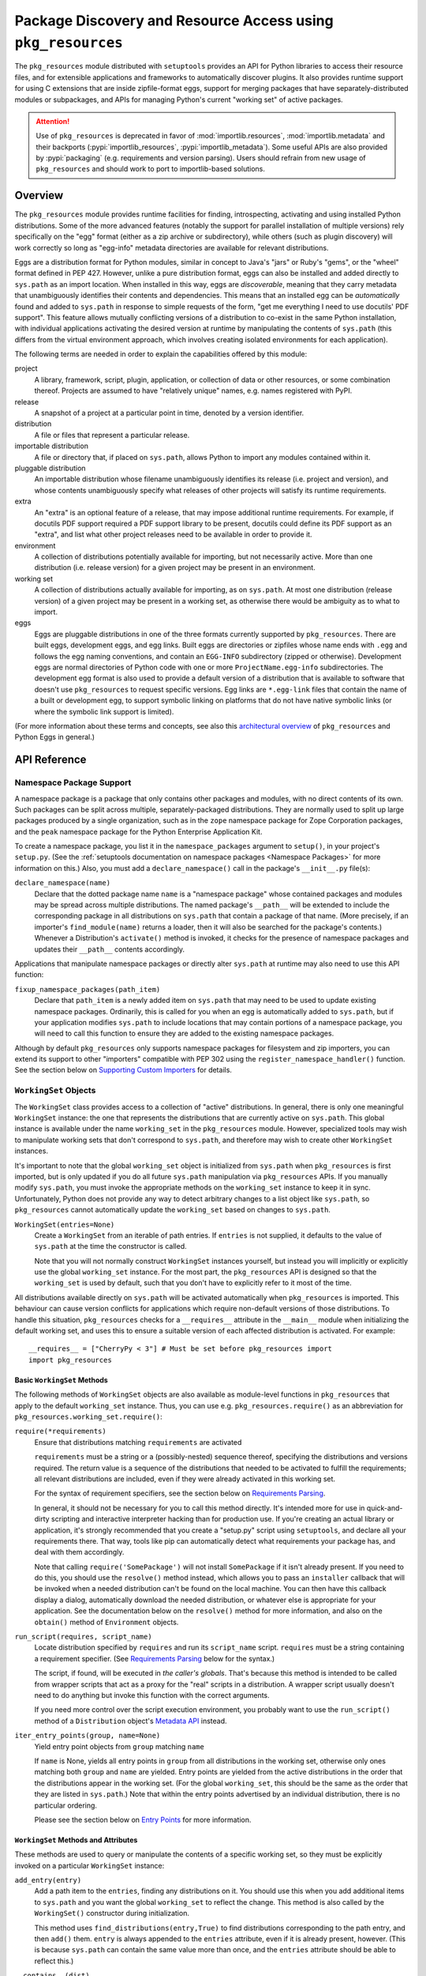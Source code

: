 =============================================================
Package Discovery and Resource Access using ``pkg_resources``
=============================================================

The ``pkg_resources`` module distributed with ``setuptools`` provides an API
for Python libraries to access their resource files, and for extensible
applications and frameworks to automatically discover plugins.  It also
provides runtime support for using C extensions that are inside zipfile-format
eggs, support for merging packages that have separately-distributed modules or
subpackages, and APIs for managing Python's current "working set" of active
packages.

.. attention::
   Use of ``pkg_resources`` is deprecated in favor of
   :mod:`importlib.resources`, :mod:`importlib.metadata`
   and their backports (:pypi:`importlib_resources`, :pypi:`importlib_metadata`).
   Some useful APIs are also provided by :pypi:`packaging` (e.g. requirements
   and version parsing).
   Users should refrain from new usage of ``pkg_resources`` and
   should work to port to importlib-based solutions.


--------
Overview
--------

The ``pkg_resources`` module provides runtime facilities for finding,
introspecting, activating and using installed Python distributions. Some
of the more advanced features (notably the support for parallel installation
of multiple versions) rely specifically on the "egg" format (either as a
zip archive or subdirectory), while others (such as plugin discovery) will
work correctly so long as "egg-info" metadata directories are available for
relevant distributions.

Eggs are a distribution format for Python modules, similar in concept to
Java's "jars" or Ruby's "gems", or the "wheel" format defined in PEP 427.
However, unlike a pure distribution format, eggs can also be installed and
added directly to ``sys.path`` as an import location. When installed in
this way, eggs are *discoverable*, meaning that they carry metadata that
unambiguously identifies their contents and dependencies. This means that
an installed egg can be *automatically* found and added to ``sys.path`` in
response to simple requests of the form, "get me everything I need to use
docutils' PDF support". This feature allows mutually conflicting versions of
a distribution to co-exist in the same Python installation, with individual
applications activating the desired version at runtime by manipulating the
contents of ``sys.path`` (this differs from the virtual environment
approach, which involves creating isolated environments for each
application).

The following terms are needed in order to explain the capabilities offered
by this module:

project
    A library, framework, script, plugin, application, or collection of data
    or other resources, or some combination thereof.  Projects are assumed to
    have "relatively unique" names, e.g. names registered with PyPI.

release
    A snapshot of a project at a particular point in time, denoted by a version
    identifier.

distribution
    A file or files that represent a particular release.

importable distribution
    A file or directory that, if placed on ``sys.path``, allows Python to
    import any modules contained within it.

pluggable distribution
    An importable distribution whose filename unambiguously identifies its
    release (i.e. project and version), and whose contents unambiguously
    specify what releases of other projects will satisfy its runtime
    requirements.

extra
    An "extra" is an optional feature of a release, that may impose additional
    runtime requirements.  For example, if docutils PDF support required a
    PDF support library to be present, docutils could define its PDF support as
    an "extra", and list what other project releases need to be available in
    order to provide it.

environment
    A collection of distributions potentially available for importing, but not
    necessarily active.  More than one distribution (i.e. release version) for
    a given project may be present in an environment.

working set
    A collection of distributions actually available for importing, as on
    ``sys.path``.  At most one distribution (release version) of a given
    project may be present in a working set, as otherwise there would be
    ambiguity as to what to import.

eggs
    Eggs are pluggable distributions in one of the three formats currently
    supported by ``pkg_resources``.  There are built eggs, development eggs,
    and egg links.  Built eggs are directories or zipfiles whose name ends
    with ``.egg`` and follows the egg naming conventions, and contain an
    ``EGG-INFO`` subdirectory (zipped or otherwise).  Development eggs are
    normal directories of Python code with one or more ``ProjectName.egg-info``
    subdirectories. The development egg format is also used to provide a
    default version of a distribution that is available to software that
    doesn't use ``pkg_resources`` to request specific versions. Egg links
    are ``*.egg-link`` files that contain the name of a built or
    development egg, to support symbolic linking on platforms that do not
    have native symbolic links (or where the symbolic link support is
    limited).

(For more information about these terms and concepts, see also this
`architectural overview`_ of ``pkg_resources`` and Python Eggs in general.)

.. _architectural overview: https://mail.python.org/pipermail/distutils-sig/2005-June/004652.html


.. -----------------
.. Developer's Guide
.. -----------------

.. This section isn't written yet.  Currently planned topics include
    Accessing Resources
    Finding and Activating Package Distributions
        get_provider()
        require()
        WorkingSet
        iter_distributions
    Running Scripts
    Configuration
    Namespace Packages
    Extensible Applications and Frameworks
        Locating entry points
        Activation listeners
        Metadata access
        Extended Discovery and Installation
    Supporting Custom PEP 302 Implementations
.. For now, please check out the extensive `API Reference`_ below.


-------------
API Reference
-------------

Namespace Package Support
=========================

A namespace package is a package that only contains other packages and modules,
with no direct contents of its own.  Such packages can be split across
multiple, separately-packaged distributions.  They are normally used to split
up large packages produced by a single organization, such as in the ``zope``
namespace package for Zope Corporation packages, and the ``peak`` namespace
package for the Python Enterprise Application Kit.

To create a namespace package, you list it in the ``namespace_packages``
argument to ``setup()``, in your project's ``setup.py``.  (See the
:ref:`setuptools documentation on namespace packages <Namespace Packages>` for
more information on this.)  Also, you must add a ``declare_namespace()`` call
in the package's ``__init__.py`` file(s):

``declare_namespace(name)``
    Declare that the dotted package name ``name`` is a "namespace package" whose
    contained packages and modules may be spread across multiple distributions.
    The named package's ``__path__`` will be extended to include the
    corresponding package in all distributions on ``sys.path`` that contain a
    package of that name.  (More precisely, if an importer's
    ``find_module(name)`` returns a loader, then it will also be searched for
    the package's contents.)  Whenever a Distribution's ``activate()`` method
    is invoked, it checks for the presence of namespace packages and updates
    their ``__path__`` contents accordingly.

Applications that manipulate namespace packages or directly alter ``sys.path``
at runtime may also need to use this API function:

``fixup_namespace_packages(path_item)``
    Declare that ``path_item`` is a newly added item on ``sys.path`` that may
    need to be used to update existing namespace packages.  Ordinarily, this is
    called for you when an egg is automatically added to ``sys.path``, but if
    your application modifies ``sys.path`` to include locations that may
    contain portions of a namespace package, you will need to call this
    function to ensure they are added to the existing namespace packages.

Although by default ``pkg_resources`` only supports namespace packages for
filesystem and zip importers, you can extend its support to other "importers"
compatible with PEP 302 using the ``register_namespace_handler()`` function.
See the section below on `Supporting Custom Importers`_ for details.


``WorkingSet`` Objects
======================

The ``WorkingSet`` class provides access to a collection of "active"
distributions.  In general, there is only one meaningful ``WorkingSet``
instance: the one that represents the distributions that are currently active
on ``sys.path``.  This global instance is available under the name
``working_set`` in the ``pkg_resources`` module.  However, specialized
tools may wish to manipulate working sets that don't correspond to
``sys.path``, and therefore may wish to create other ``WorkingSet`` instances.

It's important to note that the global ``working_set`` object is initialized
from ``sys.path`` when ``pkg_resources`` is first imported, but is only updated
if you do all future ``sys.path`` manipulation via ``pkg_resources`` APIs.  If
you manually modify ``sys.path``, you must invoke the appropriate methods on
the ``working_set`` instance to keep it in sync.  Unfortunately, Python does
not provide any way to detect arbitrary changes to a list object like
``sys.path``, so ``pkg_resources`` cannot automatically update the
``working_set`` based on changes to ``sys.path``.

``WorkingSet(entries=None)``
    Create a ``WorkingSet`` from an iterable of path entries.  If ``entries``
    is not supplied, it defaults to the value of ``sys.path`` at the time
    the constructor is called.

    Note that you will not normally construct ``WorkingSet`` instances
    yourself, but instead you will implicitly or explicitly use the global
    ``working_set`` instance.  For the most part, the ``pkg_resources`` API
    is designed so that the ``working_set`` is used by default, such that you
    don't have to explicitly refer to it most of the time.

All distributions available directly on ``sys.path`` will be activated
automatically when ``pkg_resources`` is imported. This behaviour can cause
version conflicts for applications which require non-default versions of
those distributions. To handle this situation, ``pkg_resources`` checks for a
``__requires__`` attribute in the ``__main__`` module when initializing the
default working set, and uses this to ensure a suitable version of each
affected distribution is activated. For example::

    __requires__ = ["CherryPy < 3"] # Must be set before pkg_resources import
    import pkg_resources


Basic ``WorkingSet`` Methods
----------------------------

The following methods of ``WorkingSet`` objects are also available as
module-level functions in ``pkg_resources`` that apply to the default
``working_set`` instance.  Thus, you can use e.g. ``pkg_resources.require()``
as an abbreviation for ``pkg_resources.working_set.require()``:


``require(*requirements)``
    Ensure that distributions matching ``requirements`` are activated

    ``requirements`` must be a string or a (possibly-nested) sequence
    thereof, specifying the distributions and versions required.  The
    return value is a sequence of the distributions that needed to be
    activated to fulfill the requirements; all relevant distributions are
    included, even if they were already activated in this working set.

    For the syntax of requirement specifiers, see the section below on
    `Requirements Parsing`_.

    In general, it should not be necessary for you to call this method
    directly.  It's intended more for use in quick-and-dirty scripting and
    interactive interpreter hacking than for production use. If you're creating
    an actual library or application, it's strongly recommended that you create
    a "setup.py" script using ``setuptools``, and declare all your requirements
    there.  That way, tools like pip can automatically detect what requirements
    your package has, and deal with them accordingly.

    Note that calling ``require('SomePackage')`` will not install
    ``SomePackage`` if it isn't already present.  If you need to do this, you
    should use the ``resolve()`` method instead, which allows you to pass an
    ``installer`` callback that will be invoked when a needed distribution
    can't be found on the local machine.  You can then have this callback
    display a dialog, automatically download the needed distribution, or
    whatever else is appropriate for your application. See the documentation
    below on the ``resolve()`` method for more information, and also on the
    ``obtain()`` method of ``Environment`` objects.

``run_script(requires, script_name)``
    Locate distribution specified by ``requires`` and run its ``script_name``
    script.  ``requires`` must be a string containing a requirement specifier.
    (See `Requirements Parsing`_ below for the syntax.)

    The script, if found, will be executed in *the caller's globals*.  That's
    because this method is intended to be called from wrapper scripts that
    act as a proxy for the "real" scripts in a distribution.  A wrapper script
    usually doesn't need to do anything but invoke this function with the
    correct arguments.

    If you need more control over the script execution environment, you
    probably want to use the ``run_script()`` method of a ``Distribution``
    object's `Metadata API`_ instead.

``iter_entry_points(group, name=None)``
    Yield entry point objects from ``group`` matching ``name``

    If ``name`` is None, yields all entry points in ``group`` from all
    distributions in the working set, otherwise only ones matching both
    ``group`` and ``name`` are yielded.  Entry points are yielded from the active
    distributions in the order that the distributions appear in the working
    set.  (For the global ``working_set``, this should be the same as the order
    that they are listed in ``sys.path``.)  Note that within the entry points
    advertised by an individual distribution, there is no particular ordering.

    Please see the section below on `Entry Points`_ for more information.


``WorkingSet`` Methods and Attributes
-------------------------------------

These methods are used to query or manipulate the contents of a specific
working set, so they must be explicitly invoked on a particular ``WorkingSet``
instance:

``add_entry(entry)``
    Add a path item to the ``entries``, finding any distributions on it.  You
    should use this when you add additional items to ``sys.path`` and you want
    the global ``working_set`` to reflect the change.  This method is also
    called by the ``WorkingSet()`` constructor during initialization.

    This method uses ``find_distributions(entry,True)`` to find distributions
    corresponding to the path entry, and then ``add()`` them.  ``entry`` is
    always appended to the ``entries`` attribute, even if it is already
    present, however. (This is because ``sys.path`` can contain the same value
    more than once, and the ``entries`` attribute should be able to reflect
    this.)

``__contains__(dist)``
    True if ``dist`` is active in this ``WorkingSet``.  Note that only one
    distribution for a given project can be active in a given ``WorkingSet``.

``__iter__()``
    Yield distributions for non-duplicate projects in the working set.
    The yield order is the order in which the items' path entries were
    added to the working set.

``find(req)``
    Find a distribution matching ``req`` (a ``Requirement`` instance).
    If there is an active distribution for the requested project, this
    returns it, as long as it meets the version requirement specified by
    ``req``.  But, if there is an active distribution for the project and it
    does *not* meet the ``req`` requirement, ``VersionConflict`` is raised.
    If there is no active distribution for the requested project, ``None``
    is returned.

``resolve(requirements, env=None, installer=None)``
    List all distributions needed to (recursively) meet ``requirements``

    ``requirements`` must be a sequence of ``Requirement`` objects.  ``env``,
    if supplied, should be an ``Environment`` instance.  If
    not supplied, an ``Environment`` is created from the working set's
    ``entries``.  ``installer``, if supplied, will be invoked with each
    requirement that cannot be met by an already-installed distribution; it
    should return a ``Distribution`` or ``None``.  (See the ``obtain()`` method
    of `Environment Objects`_, below, for more information on the ``installer``
    argument.)

``add(dist, entry=None)``
    Add ``dist`` to working set, associated with ``entry``

    If ``entry`` is unspecified, it defaults to ``dist.location``.  On exit from
    this routine, ``entry`` is added to the end of the working set's ``.entries``
    (if it wasn't already present).

    ``dist`` is only added to the working set if it's for a project that
    doesn't already have a distribution active in the set.  If it's
    successfully added, any  callbacks registered with the ``subscribe()``
    method will be called.  (See `Receiving Change Notifications`_, below.)

    Note: ``add()`` is automatically called for you by the ``require()``
    method, so you don't normally need to use this method directly.

``entries``
    This attribute represents a "shadow" ``sys.path``, primarily useful for
    debugging.  If you are experiencing import problems, you should check
    the global ``working_set`` object's ``entries`` against ``sys.path``, to
    ensure that they match.  If they do not, then some part of your program
    is manipulating ``sys.path`` without updating the ``working_set``
    accordingly.  IMPORTANT NOTE: do not directly manipulate this attribute!
    Setting it equal to ``sys.path`` will not fix your problem, any more than
    putting black tape over an "engine warning" light will fix your car!  If
    this attribute is out of sync with ``sys.path``, it's merely an *indicator*
    of the problem, not the cause of it.


Receiving Change Notifications
------------------------------

Extensible applications and frameworks may need to receive notification when
a new distribution (such as a plug-in component) has been added to a working
set.  This is what the ``subscribe()`` method and ``add_activation_listener()``
function are for.

``subscribe(callback)``
    Invoke ``callback(distribution)`` once for each active distribution that is
    in the set now, or gets added later.  Because the callback is invoked for
    already-active distributions, you do not need to loop over the working set
    yourself to deal with the existing items; just register the callback and
    be prepared for the fact that it will be called immediately by this method.

    Note that callbacks *must not* allow exceptions to propagate, or they will
    interfere with the operation of other callbacks and possibly result in an
    inconsistent working set state.  Callbacks should use a try/except block
    to ignore, log, or otherwise process any errors, especially since the code
    that caused the callback to be invoked is unlikely to be able to handle
    the errors any better than the callback itself.

``pkg_resources.add_activation_listener()`` is an alternate spelling of
``pkg_resources.working_set.subscribe()``.


Locating Plugins
----------------

Extensible applications will sometimes have a "plugin directory" or a set of
plugin directories, from which they want to load entry points or other
metadata.  The ``find_plugins()`` method allows you to do this, by scanning an
environment for the newest version of each project that can be safely loaded
without conflicts or missing requirements.

``find_plugins(plugin_env, full_env=None, fallback=True)``
   Scan ``plugin_env`` and identify which distributions could be added to this
   working set without version conflicts or missing requirements.

   Example usage::

       distributions, errors = working_set.find_plugins(
           Environment(plugin_dirlist)
       )
       map(working_set.add, distributions)  # add plugins+libs to sys.path
       print "Couldn't load", errors        # display errors

   The ``plugin_env`` should be an ``Environment`` instance that contains only
   distributions that are in the project's "plugin directory" or directories.
   The ``full_env``, if supplied, should be an ``Environment`` instance that
   contains all currently-available distributions.

   If ``full_env`` is not supplied, one is created automatically from the
   ``WorkingSet`` this method is called on, which will typically mean that
   every directory on ``sys.path`` will be scanned for distributions.

   This method returns a 2-tuple: (``distributions``, ``error_info``), where
   ``distributions`` is a list of the distributions found in ``plugin_env`` that
   were loadable, along with any other distributions that are needed to resolve
   their dependencies.  ``error_info`` is a dictionary mapping unloadable plugin
   distributions to an exception instance describing the error that occurred.
   Usually this will be a ``DistributionNotFound`` or ``VersionConflict``
   instance.

   Most applications will use this method mainly on the master ``working_set``
   instance in ``pkg_resources``, and then immediately add the returned
   distributions to the working set so that they are available on sys.path.
   This will make it possible to find any entry points, and allow any other
   metadata tracking and hooks to be activated.

   The resolution algorithm used by ``find_plugins()`` is as follows.  First,
   the project names of the distributions present in ``plugin_env`` are sorted.
   Then, each project's eggs are tried in descending version order (i.e.,
   newest version first).

   An attempt is made to resolve each egg's dependencies. If the attempt is
   successful, the egg and its dependencies are added to the output list and to
   a temporary copy of the working set.  The resolution process continues with
   the next project name, and no older eggs for that project are tried.

   If the resolution attempt fails, however, the error is added to the error
   dictionary.  If the ``fallback`` flag is true, the next older version of the
   plugin is tried, until a working version is found.  If false, the resolution
   process continues with the next plugin project name.

   Some applications may have stricter fallback requirements than others. For
   example, an application that has a database schema or persistent objects
   may not be able to safely downgrade a version of a package. Others may want
   to ensure that a new plugin configuration is either 100% good or else
   revert to a known-good configuration.  (That is, they may wish to revert to
   a known configuration if the ``error_info`` return value is non-empty.)

   Note that this algorithm gives precedence to satisfying the dependencies of
   alphabetically prior project names in case of version conflicts. If two
   projects named "AaronsPlugin" and "ZekesPlugin" both need different versions
   of "TomsLibrary", then "AaronsPlugin" will win and "ZekesPlugin" will be
   disabled due to version conflict.


``Environment`` Objects
=======================

An "environment" is a collection of ``Distribution`` objects, usually ones
that are present and potentially importable on the current platform.
``Environment`` objects are used by ``pkg_resources`` to index available
distributions during dependency resolution.

``Environment(search_path=None, platform=get_supported_platform(), python=PY_MAJOR)``
    Create an environment snapshot by scanning ``search_path`` for distributions
    compatible with ``platform`` and ``python``.  ``search_path`` should be a
    sequence of strings such as might be used on ``sys.path``.  If a
    ``search_path`` isn't supplied, ``sys.path`` is used.

    ``platform`` is an optional string specifying the name of the platform
    that platform-specific distributions must be compatible with.  If
    unspecified, it defaults to the current platform.  ``python`` is an
    optional string naming the desired version of Python (e.g. ``'2.4'``);
    it defaults to the currently-running version.

    You may explicitly set ``platform`` (and/or ``python``) to ``None`` if you
    wish to include *all* distributions, not just those compatible with the
    running platform or Python version.

    Note that ``search_path`` is scanned immediately for distributions, and the
    resulting ``Environment`` is a snapshot of the found distributions.  It
    is not automatically updated if the system's state changes due to e.g.
    installation or removal of distributions.

``__getitem__(project_name)``
    Returns a list of distributions for the given project name, ordered
    from newest to oldest version.  (And highest to lowest format precedence
    for distributions that contain the same version of the project.)  If there
    are no distributions for the project, returns an empty list.

``__iter__()``
    Yield the unique project names of the distributions in this environment.
    The yielded names are always in lower case.

``add(dist)``
    Add ``dist`` to the environment if it matches the platform and python version
    specified at creation time, and only if the distribution hasn't already
    been added. (i.e., adding the same distribution more than once is a no-op.)

``remove(dist)``
    Remove ``dist`` from the environment.

``can_add(dist)``
    Is distribution ``dist`` acceptable for this environment?  If it's not
    compatible with the ``platform`` and ``python`` version values specified
    when the environment was created, a false value is returned.

``__add__(dist_or_env)``  (``+`` operator)
    Add a distribution or environment to an ``Environment`` instance, returning
    a *new* environment object that contains all the distributions previously
    contained by both.  The new environment will have a ``platform`` and
    ``python`` of ``None``, meaning that it will not reject any distributions
    from being added to it; it will simply accept whatever is added.  If you
    want the added items to be filtered for platform and Python version, or
    you want to add them to the *same* environment instance, you should use
    in-place addition (``+=``) instead.

``__iadd__(dist_or_env)``  (``+=`` operator)
    Add a distribution or environment to an ``Environment`` instance
    *in-place*, updating the existing instance and returning it.  The
    ``platform`` and ``python`` filter attributes take effect, so distributions
    in the source that do not have a suitable platform string or Python version
    are silently ignored.

``best_match(req, working_set, installer=None)``
    Find distribution best matching ``req`` and usable on ``working_set``

    This calls the ``find(req)`` method of the ``working_set`` to see if a
    suitable distribution is already active.  (This may raise
    ``VersionConflict`` if an unsuitable version of the project is already
    active in the specified ``working_set``.)  If a suitable distribution isn't
    active, this method returns the newest distribution in the environment
    that meets the ``Requirement`` in ``req``.  If no suitable distribution is
    found, and ``installer`` is supplied, then the result of calling
    the environment's ``obtain(req, installer)`` method will be returned.

``obtain(requirement, installer=None)``
    Obtain a distro that matches requirement (e.g. via download).  In the
    base ``Environment`` class, this routine just returns
    ``installer(requirement)``, unless ``installer`` is None, in which case
    None is returned instead.  This method is a hook that allows subclasses
    to attempt other ways of obtaining a distribution before falling back
    to the ``installer`` argument.

``scan(search_path=None)``
    Scan ``search_path`` for distributions usable on ``platform``

    Any distributions found are added to the environment.  ``search_path`` should
    be a sequence of strings such as might be used on ``sys.path``.  If not
    supplied, ``sys.path`` is used.  Only distributions conforming to
    the platform/python version defined at initialization are added.  This
    method is a shortcut for using the ``find_distributions()`` function to
    find the distributions from each item in ``search_path``, and then calling
    ``add()`` to add each one to the environment.


``Requirement`` Objects
=======================

``Requirement`` objects express what versions of a project are suitable for
some purpose.  These objects (or their string form) are used by various
``pkg_resources`` APIs in order to find distributions that a script or
distribution needs.


Requirements Parsing
--------------------

``parse_requirements(s)``
    Yield ``Requirement`` objects for a string or iterable of lines.  Each
    requirement must start on a new line.  See below for syntax.

``Requirement.parse(s)``
    Create a ``Requirement`` object from a string or iterable of lines.  A
    ``ValueError`` is raised if the string or lines do not contain a valid
    requirement specifier, or if they contain more than one specifier.  (To
    parse multiple specifiers from a string or iterable of strings, use
    ``parse_requirements()`` instead.)

    The syntax of a requirement specifier is defined in full in PEP 508.

    Some examples of valid requirement specifiers::

        FooProject >= 1.2
        Fizzy [foo, bar]
        PickyThing>1.6,<=1.9,!=1.8.6
        SomethingWhoseVersionIDontCareAbout
        SomethingWithMarker[foo]>1.0;python_version<"2.7"

    The project name is the only required portion of a requirement string, and
    if it's the only thing supplied, the requirement will accept any version
    of that project.

    The "extras" in a requirement are used to request optional features of a
    project, that may require additional project distributions in order to
    function.  For example, if the hypothetical "Report-O-Rama" project offered
    optional PDF support, it might require an additional library in order to
    provide that support.  Thus, a project needing Report-O-Rama's PDF features
    could use a requirement of ``Report-O-Rama[PDF]`` to request installation
    or activation of both Report-O-Rama and any libraries it needs in order to
    provide PDF support.  For example, you could use::

        pip install Report-O-Rama[PDF]

    To install the necessary packages using pip, or call
    ``pkg_resources.require('Report-O-Rama[PDF]')`` to add the necessary
    distributions to sys.path at runtime.

    The "markers" in a requirement are used to specify when a requirement
    should be installed -- the requirement will be installed if the marker
    evaluates as true in the current environment. For example, specifying
    ``argparse;python_version<"3.0"`` will not install in an Python 3
    environment, but will in a Python 2 environment.

``Requirement`` Methods and Attributes
--------------------------------------

``__contains__(dist_or_version)``
    Return true if ``dist_or_version`` fits the criteria for this requirement.
    If ``dist_or_version`` is a ``Distribution`` object, its project name must
    match the requirement's project name, and its version must meet the
    requirement's version criteria.  If ``dist_or_version`` is a string, it is
    parsed using the ``parse_version()`` utility function.  Otherwise, it is
    assumed to be an already-parsed version.

    The ``Requirement`` object's version specifiers (``.specs``) are internally
    sorted into ascending version order, and used to establish what ranges of
    versions are acceptable.  Adjacent redundant conditions are effectively
    consolidated (e.g. ``">1, >2"`` produces the same results as ``">2"``, and
    ``"<2,<3"`` produces the same results as ``"<2"``). ``"!="`` versions are
    excised from the ranges they fall within.  The version being tested for
    acceptability is then checked for membership in the resulting ranges.

``__eq__(other_requirement)``
    A requirement compares equal to another requirement if they have
    case-insensitively equal project names, version specifiers, and "extras".
    (The order that extras and version specifiers are in is also ignored.)
    Equal requirements also have equal hashes, so that requirements can be
    used in sets or as dictionary keys.

``__str__()``
    The string form of a ``Requirement`` is a string that, if passed to
    ``Requirement.parse()``, would return an equal ``Requirement`` object.

``project_name``
    The name of the required project

``key``
    An all-lowercase version of the ``project_name``, useful for comparison
    or indexing.

``extras``
    A tuple of names of "extras" that this requirement calls for.  (These will
    be all-lowercase and normalized using the ``safe_extra()`` parsing utility
    function, so they may not exactly equal the extras the requirement was
    created with.)

``specs``
    A list of ``(op,version)`` tuples, sorted in ascending parsed-version
    order.  The ``op`` in each tuple is a comparison operator, represented as
    a string.  The ``version`` is the (unparsed) version number.

``marker``
    An instance of ``packaging.markers.Marker`` that allows evaluation
    against the current environment. May be None if no marker specified.

``url``
    The location to download the requirement from if specified.

Entry Points
============

Entry points are a simple way for distributions to "advertise" Python objects
(such as functions or classes) for use by other distributions.  Extensible
applications and frameworks can search for entry points with a particular name
or group, either from a specific distribution or from all active distributions
on sys.path, and then inspect or load the advertised objects at will.

Entry points belong to "groups" which are named with a dotted name similar to
a Python package or module name.  For example, the ``setuptools`` package uses
an entry point named ``distutils.commands`` in order to find commands defined
by distutils extensions.  ``setuptools`` treats the names of entry points
defined in that group as the acceptable commands for a setup script.

In a similar way, other packages can define their own entry point groups,
either using dynamic names within the group (like ``distutils.commands``), or
possibly using predefined names within the group.  For example, a blogging
framework that offers various pre- or post-publishing hooks might define an
entry point group and look for entry points named "pre_process" and
"post_process" within that group.

To advertise an entry point, a project needs to use ``setuptools`` and provide
an ``entry_points`` argument to ``setup()`` in its setup script, so that the
entry points will be included in the distribution's metadata.  For more
details, see :ref:`Advertising Behavior<dynamic discovery of services and plugins>`.

Each project distribution can advertise at most one entry point of a given
name within the same entry point group.  For example, a distutils extension
could advertise two different ``distutils.commands`` entry points, as long as
they had different names.  However, there is nothing that prevents *different*
projects from advertising entry points of the same name in the same group.  In
some cases, this is a desirable thing, since the application or framework that
uses the entry points may be calling them as hooks, or in some other way
combining them.  It is up to the application or framework to decide what to do
if multiple distributions advertise an entry point; some possibilities include
using both entry points, displaying an error message, using the first one found
in sys.path order, etc.


Convenience API
---------------

In the following functions, the ``dist`` argument can be a ``Distribution``
instance, a ``Requirement`` instance, or a string specifying a requirement
(i.e. project name, version, etc.).  If the argument is a string or
``Requirement``, the specified distribution is located (and added to sys.path
if not already present).  An error will be raised if a matching distribution is
not available.

The ``group`` argument should be a string containing a dotted identifier,
identifying an entry point group.  If you are defining an entry point group,
you should include some portion of your package's name in the group name so as
to avoid collision with other packages' entry point groups.

``load_entry_point(dist, group, name)``
    Load the named entry point from the specified distribution, or raise
    ``ImportError``.

``get_entry_info(dist, group, name)``
    Return an ``EntryPoint`` object for the given ``group`` and ``name`` from
    the specified distribution.  Returns ``None`` if the distribution has not
    advertised a matching entry point.

``get_entry_map(dist, group=None)``
    Return the distribution's entry point map for ``group``, or the full entry
    map for the distribution.  This function always returns a dictionary,
    even if the distribution advertises no entry points.  If ``group`` is given,
    the dictionary maps entry point names to the corresponding ``EntryPoint``
    object.  If ``group`` is None, the dictionary maps group names to
    dictionaries that then map entry point names to the corresponding
    ``EntryPoint`` instance in that group.

``iter_entry_points(group, name=None)``
    Yield entry point objects from ``group`` matching ``name``.

    If ``name`` is None, yields all entry points in ``group`` from all
    distributions in the working set on sys.path, otherwise only ones matching
    both ``group`` and ``name`` are yielded.  Entry points are yielded from
    the active distributions in the order that the distributions appear on
    sys.path.  (Within entry points for a particular distribution, however,
    there is no particular ordering.)

    (This API is actually a method of the global ``working_set`` object; see
    the section above on `Basic WorkingSet Methods`_ for more information.)


Creating and Parsing
--------------------

``EntryPoint(name, module_name, attrs=(), extras=(), dist=None)``
    Create an ``EntryPoint`` instance.  ``name`` is the entry point name.  The
    ``module_name`` is the (dotted) name of the module containing the advertised
    object.  ``attrs`` is an optional tuple of names to look up from the
    module to obtain the advertised object.  For example, an ``attrs`` of
    ``("foo","bar")`` and a ``module_name`` of ``"baz"`` would mean that the
    advertised object could be obtained by the following code::

        import baz
        advertised_object = baz.foo.bar

    The ``extras`` are an optional tuple of "extra feature" names that the
    distribution needs in order to provide this entry point.  When the
    entry point is loaded, these extra features are looked up in the ``dist``
    argument to find out what other distributions may need to be activated
    on sys.path; see the ``load()`` method for more details.  The ``extras``
    argument is only meaningful if ``dist`` is specified.  ``dist`` must be
    a ``Distribution`` instance.

``EntryPoint.parse(src, dist=None)`` (classmethod)
    Parse a single entry point from string ``src``

    Entry point syntax follows the form::

        name = some.module:some.attr [extra1,extra2]

    The entry name and module name are required, but the ``:attrs`` and
    ``[extras]`` parts are optional, as is the whitespace shown between
    some of the items.  The ``dist`` argument is passed through to the
    ``EntryPoint()`` constructor, along with the other values parsed from
    ``src``.

``EntryPoint.parse_group(group, lines, dist=None)`` (classmethod)
    Parse ``lines`` (a string or sequence of lines) to create a dictionary
    mapping entry point names to ``EntryPoint`` objects.  ``ValueError`` is
    raised if entry point names are duplicated, if ``group`` is not a valid
    entry point group name, or if there are any syntax errors.  (Note: the
    ``group`` parameter is used only for validation and to create more
    informative error messages.)  If ``dist`` is provided, it will be used to
    set the ``dist`` attribute of the created ``EntryPoint`` objects.

``EntryPoint.parse_map(data, dist=None)`` (classmethod)
    Parse ``data`` into a dictionary mapping group names to dictionaries mapping
    entry point names to ``EntryPoint`` objects.  If ``data`` is a dictionary,
    then the keys are used as group names and the values are passed to
    ``parse_group()`` as the ``lines`` argument.  If ``data`` is a string or
    sequence of lines, it is first split into .ini-style sections (using
    the ``split_sections()`` utility function) and the section names are used
    as group names.  In either case, the ``dist`` argument is passed through to
    ``parse_group()`` so that the entry points will be linked to the specified
    distribution.


``EntryPoint`` Objects
----------------------

For simple introspection, ``EntryPoint`` objects have attributes that
correspond exactly to the constructor argument names: ``name``,
``module_name``, ``attrs``, ``extras``, and ``dist`` are all available.  In
addition, the following methods are provided:

``load()``
    Load the entry point, returning the advertised Python object.  Effectively
    calls ``self.require()`` then returns ``self.resolve()``.

``require(env=None, installer=None)``
    Ensure that any "extras" needed by the entry point are available on
    sys.path.  ``UnknownExtra`` is raised if the ``EntryPoint`` has ``extras``,
    but no ``dist``, or if the named extras are not defined by the
    distribution.  If ``env`` is supplied, it must be an ``Environment``, and it
    will be used to search for needed distributions if they are not already
    present on sys.path.  If ``installer`` is supplied, it must be a callable
    taking a ``Requirement`` instance and returning a matching importable
    ``Distribution`` instance or None.

``resolve()``
    Resolve the entry point from its module and attrs, returning the advertised
    Python object. Raises ``ImportError`` if it cannot be obtained.

``__str__()``
    The string form of an ``EntryPoint`` is a string that could be passed to
    ``EntryPoint.parse()`` to produce an equivalent ``EntryPoint``.


``Distribution`` Objects
========================

``Distribution`` objects represent collections of Python code that may or may
not be importable, and may or may not have metadata and resources associated
with them.  Their metadata may include information such as what other projects
the distribution depends on, what entry points the distribution advertises, and
so on.


Getting or Creating Distributions
---------------------------------

Most commonly, you'll obtain ``Distribution`` objects from a ``WorkingSet`` or
an ``Environment``.  (See the sections above on `WorkingSet Objects`_ and
`Environment Objects`_, which are containers for active distributions and
available distributions, respectively.)  You can also obtain ``Distribution``
objects from one of these high-level APIs:

``find_distributions(path_item, only=False)``
    Yield distributions accessible via ``path_item``.  If ``only`` is true, yield
    only distributions whose ``location`` is equal to ``path_item``.  In other
    words, if ``only`` is true, this yields any distributions that would be
    importable if ``path_item`` were on ``sys.path``.  If ``only`` is false, this
    also yields distributions that are "in" or "under" ``path_item``, but would
    not be importable unless their locations were also added to ``sys.path``.

``get_distribution(dist_spec)``
    Return a ``Distribution`` object for a given ``Requirement`` or string.
    If ``dist_spec`` is already a ``Distribution`` instance, it is returned.
    If it is a ``Requirement`` object or a string that can be parsed into one,
    it is used to locate and activate a matching distribution, which is then
    returned.

However, if you're creating specialized tools for working with distributions,
or creating a new distribution format, you may also need to create
``Distribution`` objects directly, using one of the three constructors below.

These constructors all take an optional ``metadata`` argument, which is used to
access any resources or metadata associated with the distribution.  ``metadata``
must be an object that implements the ``IResourceProvider`` interface, or None.
If it is None, an ``EmptyProvider`` is used instead.  ``Distribution`` objects
implement both the `IResourceProvider`_ and `IMetadataProvider Methods`_ by
delegating them to the ``metadata`` object.

``Distribution.from_location(location, basename, metadata=None, **kw)`` (classmethod)
    Create a distribution for ``location``, which must be a string such as a
    URL, filename, or other string that might be used on ``sys.path``.
    ``basename`` is a string naming the distribution, like ``Foo-1.2-py2.4.egg``.
    If ``basename`` ends with ``.egg``, then the project's name, version, python
    version and platform are extracted from the filename and used to set those
    properties of the created distribution.  Any additional keyword arguments
    are forwarded to the ``Distribution()`` constructor.

``Distribution.from_filename(filename, metadata=None**kw)`` (classmethod)
    Create a distribution by parsing a local filename.  This is a shorter way
    of saying  ``Distribution.from_location(normalize_path(filename),
    os.path.basename(filename), metadata)``.  In other words, it creates a
    distribution whose location is the normalize form of the filename, parsing
    name and version information from the base portion of the filename.  Any
    additional keyword arguments are forwarded to the ``Distribution()``
    constructor.

``Distribution(location,metadata,project_name,version,py_version,platform,precedence)``
    Create a distribution by setting its properties.  All arguments are
    optional and default to None, except for ``py_version`` (which defaults to
    the current Python version) and ``precedence`` (which defaults to
    ``EGG_DIST``; for more details see ``precedence`` under `Distribution
    Attributes`_ below).  Note that it's usually easier to use the
    ``from_filename()`` or ``from_location()`` constructors than to specify
    all these arguments individually.


``Distribution`` Attributes
---------------------------

location
    A string indicating the distribution's location.  For an importable
    distribution, this is the string that would be added to ``sys.path`` to
    make it actively importable.  For non-importable distributions, this is
    simply a filename, URL, or other way of locating the distribution.

project_name
    A string, naming the project that this distribution is for.  Project names
    are defined by a project's setup script, and they are used to identify
    projects on PyPI.  When a ``Distribution`` is constructed, the
    ``project_name`` argument is passed through the ``safe_name()`` utility
    function to filter out any unacceptable characters.

key
    ``dist.key`` is short for ``dist.project_name.lower()``.  It's used for
    case-insensitive comparison and indexing of distributions by project name.

extras
    A list of strings, giving the names of extra features defined by the
    project's dependency list (the ``extras_require`` argument specified in
    the project's setup script).

version
    A string denoting what release of the project this distribution contains.
    When a ``Distribution`` is constructed, the ``version`` argument is passed
    through the ``safe_version()`` utility function to filter out any
    unacceptable characters.  If no ``version`` is specified at construction
    time, then attempting to access this attribute later will cause the
    ``Distribution`` to try to discover its version by reading its ``PKG-INFO``
    metadata file.  If ``PKG-INFO`` is unavailable or can't be parsed,
    ``ValueError`` is raised.

parsed_version
    The ``parsed_version`` is an object representing a "parsed" form of the
    distribution's ``version``.  ``dist.parsed_version`` is a shortcut for
    calling ``parse_version(dist.version)``.  It is used to compare or sort
    distributions by version.  (See the `Parsing Utilities`_ section below for
    more information on the ``parse_version()`` function.)  Note that accessing
    ``parsed_version`` may result in a ``ValueError`` if the ``Distribution``
    was constructed without a ``version`` and without ``metadata`` capable of
    supplying the missing version info.

py_version
    The major/minor Python version the distribution supports, as a string.
    For example, "2.7" or "3.4".  The default is the current version of Python.

platform
    A string representing the platform the distribution is intended for, or
    ``None`` if the distribution is "pure Python" and therefore cross-platform.
    See `Platform Utilities`_ below for more information on platform strings.

precedence
    A distribution's ``precedence`` is used to determine the relative order of
    two distributions that have the same ``project_name`` and
    ``parsed_version``.  The default precedence is ``pkg_resources.EGG_DIST``,
    which is the highest (i.e. most preferred) precedence.  The full list
    of predefined precedences, from most preferred to least preferred, is:
    ``EGG_DIST``, ``BINARY_DIST``, ``SOURCE_DIST``, ``CHECKOUT_DIST``, and
    ``DEVELOP_DIST``.  Normally, precedences other than ``EGG_DIST`` are used
    only by the ``setuptools.package_index`` module, when sorting distributions
    found in a package index to determine their suitability for installation.
    "System" and "Development" eggs (i.e., ones that use the ``.egg-info``
    format), however, are automatically given a precedence of ``DEVELOP_DIST``.



``Distribution`` Methods
------------------------

``activate(path=None)``
    Ensure distribution is importable on ``path``.  If ``path`` is None,
    ``sys.path`` is used instead.  This ensures that the distribution's
    ``location`` is in the ``path`` list, and it also performs any necessary
    namespace package fixups or declarations.  (That is, if the distribution
    contains namespace packages, this method ensures that they are declared,
    and that the distribution's contents for those namespace packages are
    merged with the contents provided by any other active distributions.  See
    the section above on `Namespace Package Support`_ for more information.)

    ``pkg_resources`` adds a notification callback to the global ``working_set``
    that ensures this method is called whenever a distribution is added to it.
    Therefore, you should not normally need to explicitly call this method.
    (Note that this means that namespace packages on ``sys.path`` are always
    imported as soon as ``pkg_resources`` is, which is another reason why
    namespace packages should not contain any code or import statements.)

``as_requirement()``
    Return a ``Requirement`` instance that matches this distribution's project
    name and version.

``requires(extras=())``
    List the ``Requirement`` objects that specify this distribution's
    dependencies.  If ``extras`` is specified, it should be a sequence of names
    of "extras" defined by the distribution, and the list returned will then
    include any dependencies needed to support the named "extras".

``clone(**kw)``
    Create a copy of the distribution.  Any supplied keyword arguments override
    the corresponding argument to the ``Distribution()`` constructor, allowing
    you to change some of the copied distribution's attributes.

``egg_name()``
    Return what this distribution's standard filename should be, not including
    the ".egg" extension.  For example, a distribution for project "Foo"
    version 1.2 that runs on Python 2.3 for Windows would have an ``egg_name()``
    of ``Foo-1.2-py2.3-win32``.  Any dashes in the name or version are
    converted to underscores.  (``Distribution.from_location()`` will convert
    them back when parsing a ".egg" file name.)

``__cmp__(other)``, ``__hash__()``
    Distribution objects are hashed and compared on the basis of their parsed
    version and precedence, followed by their key (lowercase project name),
    location, Python version, and platform.

The following methods are used to access ``EntryPoint`` objects advertised
by the distribution.  See the section above on `Entry Points`_ for more
detailed information about these operations:

``get_entry_info(group, name)``
    Return the ``EntryPoint`` object for ``group`` and ``name``, or None if no
    such point is advertised by this distribution.

``get_entry_map(group=None)``
    Return the entry point map for ``group``.  If ``group`` is None, return
    a dictionary mapping group names to entry point maps for all groups.
    (An entry point map is a dictionary of entry point names to ``EntryPoint``
    objects.)

``load_entry_point(group, name)``
    Short for ``get_entry_info(group, name).load()``.  Returns the object
    advertised by the named entry point, or raises ``ImportError`` if
    the entry point isn't advertised by this distribution, or there is some
    other import problem.

In addition to the above methods, ``Distribution`` objects also implement all
of the `IResourceProvider`_ and `IMetadataProvider Methods`_ (which are
documented in later sections):

* ``has_metadata(name)``
* ``metadata_isdir(name)``
* ``metadata_listdir(name)``
* ``get_metadata(name)``
* ``get_metadata_lines(name)``
* ``run_script(script_name, namespace)``
* ``get_resource_filename(manager, resource_name)``
* ``get_resource_stream(manager, resource_name)``
* ``get_resource_string(manager, resource_name)``
* ``has_resource(resource_name)``
* ``resource_isdir(resource_name)``
* ``resource_listdir(resource_name)``

If the distribution was created with a ``metadata`` argument, these resource and
metadata access methods are all delegated to that ``metadata`` provider.
Otherwise, they are delegated to an ``EmptyProvider``, so that the distribution
will appear to have no resources or metadata.  This delegation approach is used
so that supporting custom importers or new distribution formats can be done
simply by creating an appropriate `IResourceProvider`_ implementation; see the
section below on `Supporting Custom Importers`_ for more details.

.. _ResourceManager API:

``ResourceManager`` API
=======================

The ``ResourceManager`` class provides uniform access to package resources,
whether those resources exist as files and directories or are compressed in
an archive of some kind.

Normally, you do not need to create or explicitly manage ``ResourceManager``
instances, as the ``pkg_resources`` module creates a global instance for you,
and makes most of its methods available as top-level names in the
``pkg_resources`` module namespace.  So, for example, this code actually
calls the ``resource_string()`` method of the global ``ResourceManager``::

    import pkg_resources
    my_data = pkg_resources.resource_string(__name__, "foo.dat")

Thus, you can use the APIs below without needing an explicit
``ResourceManager`` instance; just import and use them as needed.


Basic Resource Access
---------------------

In the following methods, the ``package_or_requirement`` argument may be either
a Python package/module name (e.g. ``foo.bar``) or a ``Requirement`` instance.
If it is a package or module name, the named module or package must be
importable (i.e., be in a distribution or directory on ``sys.path``), and the
``resource_name`` argument is interpreted relative to the named package.  (Note
that if a module name is used, then the resource name is relative to the
package immediately containing the named module.  Also, you should not use use
a namespace package name, because a namespace package can be spread across
multiple distributions, and is therefore ambiguous as to which distribution
should be searched for the resource.)

If it is a ``Requirement``, then the requirement is automatically resolved
(searching the current ``Environment`` if necessary) and a matching
distribution is added to the ``WorkingSet`` and ``sys.path`` if one was not
already present.  (Unless the ``Requirement`` can't be satisfied, in which
case an exception is raised.)  The ``resource_name`` argument is then interpreted
relative to the root of the identified distribution; i.e. its first path
segment will be treated as a peer of the top-level modules or packages in the
distribution.

Note that resource names must be ``/``-separated paths rooted at the package,
cannot contain relative names like ``".."``, and cannot be absolute.  Do *not* use
``os.path`` routines to manipulate resource paths, as they are *not* filesystem
paths.

``resource_exists(package_or_requirement, resource_name)``
    Does the named resource exist?  Return ``True`` or ``False`` accordingly.

``resource_stream(package_or_requirement, resource_name)``
    Return a readable file-like object for the specified resource; it may be
    an actual file, a ``StringIO``, or some similar object.  The stream is
    in "binary mode", in the sense that whatever bytes are in the resource
    will be read as-is.

``resource_string(package_or_requirement, resource_name)``
    Return the specified resource as ``bytes``.  The resource is read in
    binary fashion, such that the returned string contains exactly the bytes
    that are stored in the resource.

``resource_isdir(package_or_requirement, resource_name)``
    Is the named resource a directory?  Return ``True`` or ``False``
    accordingly.

``resource_listdir(package_or_requirement, resource_name)``
    List the contents of the named resource directory, just like ``os.listdir``
    except that it works even if the resource is in a zipfile.

Note that only ``resource_exists()`` and ``resource_isdir()`` are insensitive
as to the resource type.  You cannot use ``resource_listdir()`` on a file
resource, and you can't use ``resource_string()`` or ``resource_stream()`` on
directory resources.  Using an inappropriate method for the resource type may
result in an exception or undefined behavior, depending on the platform and
distribution format involved.


Resource Extraction
-------------------

``resource_filename(package_or_requirement, resource_name)``
    Sometimes, it is not sufficient to access a resource in string or stream
    form, and a true filesystem filename is needed.  In such cases, you can
    use this method (or module-level function) to obtain a filename for a
    resource.  If the resource is in an archive distribution (such as a zipped
    egg), it will be extracted to a cache directory, and the filename within
    the cache will be returned.  If the named resource is a directory, then
    all resources within that directory (including subdirectories) are also
    extracted.  If the named resource is a C extension or "eager resource"
    (see the ``setuptools`` documentation for details), then all C extensions
    and eager resources are extracted at the same time.

    Archived resources are extracted to a cache location that can be managed by
    the following two methods:

``set_extraction_path(path)``
    Set the base path where resources will be extracted to, if needed.

    If you do not call this routine before any extractions take place, the
    path defaults to the return value of ``get_default_cache()``.  (Which is
    based on the ``PYTHON_EGG_CACHE`` environment variable, with various
    platform-specific fallbacks.  See that routine's documentation for more
    details.)

    Resources are extracted to subdirectories of this path based upon
    information given by the resource provider.  You may set this to a
    temporary directory, but then you must call ``cleanup_resources()`` to
    delete the extracted files when done.  There is no guarantee that
    ``cleanup_resources()`` will be able to remove all extracted files.  (On
    Windows, for example, you can't unlink .pyd or .dll files that are still
    in use.)

    Note that you may not change the extraction path for a given resource
    manager once resources have been extracted, unless you first call
    ``cleanup_resources()``.

``cleanup_resources(force=False)``
    Delete all extracted resource files and directories, returning a list
    of the file and directory names that could not be successfully removed.
    This function does not have any concurrency protection, so it should
    generally only be called when the extraction path is a temporary
    directory exclusive to a single process.  This method is not
    automatically called; you must call it explicitly or register it as an
    ``atexit`` function if you wish to ensure cleanup of a temporary
    directory used for extractions.


"Provider" Interface
--------------------

If you are implementing an ``IResourceProvider`` and/or ``IMetadataProvider``
for a new distribution archive format, you may need to use the following
``IResourceManager`` methods to coordinate extraction of resources to the
filesystem.  If you're not implementing an archive format, however, you have
no need to use these methods.  Unlike the other methods listed above, they are
*not* available as top-level functions tied to the global ``ResourceManager``;
you must therefore have an explicit ``ResourceManager`` instance to use them.

``get_cache_path(archive_name, names=())``
    Return absolute location in cache for ``archive_name`` and ``names``

    The parent directory of the resulting path will be created if it does
    not already exist.  ``archive_name`` should be the base filename of the
    enclosing egg (which may not be the name of the enclosing zipfile!),
    including its ".egg" extension.  ``names``, if provided, should be a
    sequence of path name parts "under" the egg's extraction location.

    This method should only be called by resource providers that need to
    obtain an extraction location, and only for names they intend to
    extract, as it tracks the generated names for possible cleanup later.

``extraction_error()``
    Raise an ``ExtractionError`` describing the active exception as interfering
    with the extraction process.  You should call this if you encounter any
    OS errors extracting the file to the cache path; it will format the
    operating system exception for you, and add other information to the
    ``ExtractionError`` instance that may be needed by programs that want to
    wrap or handle extraction errors themselves.

``postprocess(tempname, filename)``
    Perform any platform-specific postprocessing of ``tempname``.
    Resource providers should call this method ONLY after successfully
    extracting a compressed resource.  They must NOT call it on resources
    that are already in the filesystem.

    ``tempname`` is the current (temporary) name of the file, and ``filename``
    is the name it will be renamed to by the caller after this routine
    returns.


Metadata API
============

The metadata API is used to access metadata resources bundled in a pluggable
distribution.  Metadata resources are virtual files or directories containing
information about the distribution, such as might be used by an extensible
application or framework to connect "plugins".  Like other kinds of resources,
metadata resource names are ``/``-separated and should not contain ``..`` or
begin with a ``/``.  You should not use ``os.path`` routines to manipulate
resource paths.

The metadata API is provided by objects implementing the ``IMetadataProvider``
or ``IResourceProvider`` interfaces.  ``Distribution`` objects implement this
interface, as do objects returned by the ``get_provider()`` function:

``get_provider(package_or_requirement)``
    If a package name is supplied, return an ``IResourceProvider`` for the
    package.  If a ``Requirement`` is supplied, resolve it by returning a
    ``Distribution`` from the current working set (searching the current
    ``Environment`` if necessary and adding the newly found ``Distribution``
    to the working set).  If the named package can't be imported, or the
    ``Requirement`` can't be satisfied, an exception is raised.

    NOTE: if you use a package name rather than a ``Requirement``, the object
    you get back may not be a pluggable distribution, depending on the method
    by which the package was installed.  In particular, "development" packages
    and "single-version externally-managed" packages do not have any way to
    map from a package name to the corresponding project's metadata.  Do not
    write code that passes a package name to ``get_provider()`` and then tries
    to retrieve project metadata from the returned object.  It may appear to
    work when the named package is in an ``.egg`` file or directory, but
    it will fail in other installation scenarios.  If you want project
    metadata, you need to ask for a *project*, not a package.


``IMetadataProvider`` Methods
-----------------------------

The methods provided by objects (such as ``Distribution`` instances) that
implement the ``IMetadataProvider`` or ``IResourceProvider`` interfaces are:

``has_metadata(name)``
    Does the named metadata resource exist?

``metadata_isdir(name)``
    Is the named metadata resource a directory?

``metadata_listdir(name)``
    List of metadata names in the directory (like ``os.listdir()``)

``get_metadata(name)``
    Return the named metadata resource as a string.  The data is read in binary
    mode; i.e., the exact bytes of the resource file are returned.

``get_metadata_lines(name)``
    Yield named metadata resource as list of non-blank non-comment lines.  This
    is short for calling ``yield_lines(provider.get_metadata(name))``.  See the
    section on `yield_lines()`_ below for more information on the syntax it
    recognizes.

``run_script(script_name, namespace)``
    Execute the named script in the supplied namespace dictionary.  Raises
    ``ResolutionError`` if there is no script by that name in the ``scripts``
    metadata directory.  ``namespace`` should be a Python dictionary, usually
    a module dictionary if the script is being run as a module.


Exceptions
==========

``pkg_resources`` provides a simple exception hierarchy for problems that may
occur when processing requests to locate and activate packages::

    ResolutionError
        DistributionNotFound
        VersionConflict
        UnknownExtra

    ExtractionError

``ResolutionError``
    This class is used as a base class for the other three exceptions, so that
    you can catch all of them with a single "except" clause.  It is also raised
    directly for miscellaneous requirement-resolution problems like trying to
    run a script that doesn't exist in the distribution it was requested from.

``DistributionNotFound``
    A distribution needed to fulfill a requirement could not be found.

``VersionConflict``
    The requested version of a project conflicts with an already-activated
    version of the same project.

``UnknownExtra``
    One of the "extras" requested was not recognized by the distribution it
    was requested from.

``ExtractionError``
    A problem occurred extracting a resource to the Python Egg cache.  The
    following attributes are available on instances of this exception:

    manager
        The resource manager that raised this exception

    cache_path
        The base directory for resource extraction

    original_error
        The exception instance that caused extraction to fail


Supporting Custom Importers
===========================

By default, ``pkg_resources`` supports normal filesystem imports, and
``zipimport`` importers.  If you wish to use the ``pkg_resources`` features
with other (PEP 302-compatible) importers or module loaders, you may need to
register various handlers and support functions using these APIs:

``register_finder(importer_type, distribution_finder)``
    Register ``distribution_finder`` to find distributions in ``sys.path`` items.
    ``importer_type`` is the type or class of a PEP 302 "Importer" (``sys.path``
    item handler), and ``distribution_finder`` is a callable that, when passed a
    path item, the importer instance, and an ``only`` flag, yields
    ``Distribution`` instances found under that path item.  (The ``only`` flag,
    if true, means the finder should yield only ``Distribution`` objects whose
    ``location`` is equal to the path item provided.)

    See the source of the ``pkg_resources.find_on_path`` function for an
    example finder function.

``register_loader_type(loader_type, provider_factory)``
    Register ``provider_factory`` to make ``IResourceProvider`` objects for
    ``loader_type``.  ``loader_type`` is the type or class of a PEP 302
    ``module.__loader__``, and ``provider_factory`` is a function that, when
    passed a module object, returns an `IResourceProvider`_ for that module,
    allowing it to be used with the `ResourceManager API`_.

``register_namespace_handler(importer_type, namespace_handler)``
    Register ``namespace_handler`` to declare namespace packages for the given
    ``importer_type``.  ``importer_type`` is the type or class of a PEP 302
    "importer" (sys.path item handler), and ``namespace_handler`` is a callable
    with a signature like this::

        def namespace_handler(importer, path_entry, moduleName, module):
            # return a path_entry to use for child packages

    Namespace handlers are only called if the relevant importer object has
    already agreed that it can handle the relevant path item.  The handler
    should only return a subpath if the module ``__path__`` does not already
    contain an equivalent subpath.  Otherwise, it should return None.

    For an example namespace handler, see the source of the
    ``pkg_resources.file_ns_handler`` function, which is used for both zipfile
    importing and regular importing.


IResourceProvider
-----------------

``IResourceProvider`` is an abstract class that documents what methods are
required of objects returned by a ``provider_factory`` registered with
``register_loader_type()``.  ``IResourceProvider`` is a subclass of
``IMetadataProvider``, so objects that implement this interface must also
implement all of the `IMetadataProvider Methods`_ as well as the methods
shown here.  The ``manager`` argument to the methods below must be an object
that supports the full `ResourceManager API`_ documented above.

``get_resource_filename(manager, resource_name)``
    Return a true filesystem path for ``resource_name``, coordinating the
    extraction with ``manager``, if the resource must be unpacked to the
    filesystem.

``get_resource_stream(manager, resource_name)``
    Return a readable file-like object for ``resource_name``.

``get_resource_string(manager, resource_name)``
    Return a string containing the contents of ``resource_name``.

``has_resource(resource_name)``
    Does the package contain the named resource?

``resource_isdir(resource_name)``
    Is the named resource a directory?  Return a false value if the resource
    does not exist or is not a directory.

``resource_listdir(resource_name)``
    Return a list of the contents of the resource directory, ala
    ``os.listdir()``.  Requesting the contents of a non-existent directory may
    raise an exception.

Note, by the way, that your provider classes need not (and should not) subclass
``IResourceProvider`` or ``IMetadataProvider``!  These classes exist solely
for documentation purposes and do not provide any useful implementation code.
You may instead wish to subclass one of the `built-in resource providers`_.


Built-in Resource Providers
---------------------------

``pkg_resources`` includes several provider classes that are automatically used
where appropriate.  Their inheritance tree looks like this::

    NullProvider
        EggProvider
            DefaultProvider
                PathMetadata
            ZipProvider
                EggMetadata
        EmptyProvider
            FileMetadata


``NullProvider``
    This provider class is just an abstract base that provides for common
    provider behaviors (such as running scripts), given a definition for just
    a few abstract methods.

``EggProvider``
    This provider class adds in some egg-specific features that are common
    to zipped and unzipped eggs.

``DefaultProvider``
    This provider class is used for unpacked eggs and "plain old Python"
    filesystem modules.

``ZipProvider``
    This provider class is used for all zipped modules, whether they are eggs
    or not.

``EmptyProvider``
    This provider class always returns answers consistent with a provider that
    has no metadata or resources.  ``Distribution`` objects created without
    a ``metadata`` argument use an instance of this provider class instead.
    Since all ``EmptyProvider`` instances are equivalent, there is no need
    to have more than one instance.  ``pkg_resources`` therefore creates a
    global instance of this class under the name ``empty_provider``, and you
    may use it if you have need of an ``EmptyProvider`` instance.

``PathMetadata(path, egg_info)``
    Create an ``IResourceProvider`` for a filesystem-based distribution, where
    ``path`` is the filesystem location of the importable modules, and ``egg_info``
    is the filesystem location of the distribution's metadata directory.
    ``egg_info`` should usually be the ``EGG-INFO`` subdirectory of ``path`` for an
    "unpacked egg", and a ``ProjectName.egg-info`` subdirectory of ``path`` for
    a "development egg".  However, other uses are possible for custom purposes.

``EggMetadata(zipimporter)``
    Create an ``IResourceProvider`` for a zipfile-based distribution.  The
    ``zipimporter`` should be a ``zipimport.zipimporter`` instance, and may
    represent a "basket" (a zipfile containing multiple ".egg" subdirectories)
    a specific egg *within* a basket, or a zipfile egg (where the zipfile
    itself is a ".egg").  It can also be a combination, such as a zipfile egg
    that also contains other eggs.

``FileMetadata(path_to_pkg_info)``
    Create an ``IResourceProvider`` that provides exactly one metadata
    resource: ``PKG-INFO``.  The supplied path should be a distutils PKG-INFO
    file.  This is basically the same as an ``EmptyProvider``, except that
    requests for ``PKG-INFO`` will be answered using the contents of the
    designated file.  (This provider is used to wrap ``.egg-info`` files
    installed by vendor-supplied system packages.)


Utility Functions
=================

In addition to its high-level APIs, ``pkg_resources`` also includes several
generally-useful utility routines.  These routines are used to implement the
high-level APIs, but can also be quite useful by themselves.


Parsing Utilities
-----------------

``parse_version(version)``
    Parsed a project's version string as defined by PEP 440. The returned
    value will be an object that represents the version. These objects may
    be compared to each other and sorted. The sorting algorithm is as defined
    by PEP 440 with the addition that any version which is not a valid PEP 440
    version will be considered less than any valid PEP 440 version and the
    invalid versions will continue sorting using the original algorithm.

.. _yield_lines():

``yield_lines(strs)``
    Yield non-empty/non-comment lines from a string/unicode or a
    possibly-nested sequence thereof.  If ``strs`` is an instance of
    ``basestring``, it is split into lines, and each non-blank, non-comment
    line is yielded after stripping leading and trailing whitespace.  (Lines
    whose first non-blank character is ``#`` are considered comment lines.)

    If ``strs`` is not an instance of ``basestring``, it is iterated over, and
    each item is passed recursively to ``yield_lines()``, so that an arbitrarily
    nested sequence of strings, or sequences of sequences of strings can be
    flattened out to the lines contained therein.  So for example, passing
    a file object or a list of strings to ``yield_lines`` will both work.
    (Note that between each string in a sequence of strings there is assumed to
    be an implicit line break, so lines cannot bridge two strings in a
    sequence.)

    This routine is used extensively by ``pkg_resources`` to parse metadata
    and file formats of various kinds, and most other ``pkg_resources``
    parsing functions that yield multiple values will use it to break up their
    input.  However, this routine is idempotent, so calling ``yield_lines()``
    on the output of another call to ``yield_lines()`` is completely harmless.

``split_sections(strs)``
    Split a string (or possibly-nested iterable thereof), yielding ``(section,
    content)`` pairs found using an ``.ini``-like syntax.  Each ``section`` is
    a whitespace-stripped version of the section name ("``[section]``")
    and each ``content`` is a list of stripped lines excluding blank lines and
    comment-only lines.  If there are any non-blank, non-comment lines before
    the first section header, they're yielded in a first ``section`` of
    ``None``.

    This routine uses ``yield_lines()`` as its front end, so you can pass in
    anything that ``yield_lines()`` accepts, such as an open text file, string,
    or sequence of strings.  ``ValueError`` is raised if a malformed section
    header is found (i.e. a line starting with ``[`` but not ending with
    ``]``).

    Note that this simplistic parser assumes that any line whose first nonblank
    character is ``[`` is a section heading, so it can't support .ini format
    variations that allow ``[`` as the first nonblank character on other lines.

``safe_name(name)``
    Return a "safe" form of a project's name, suitable for use in a
    ``Requirement`` string, as a distribution name, or a PyPI project name.
    All non-alphanumeric runs are condensed to single "-" characters, such that
    a name like "The $$$ Tree" becomes "The-Tree".  Note that if you are
    generating a filename from this value you should combine it with a call to
    ``to_filename()`` so all dashes ("-") are replaced by underscores ("_").
    See ``to_filename()``.

``safe_version(version)``
    This will return the normalized form of any PEP 440 version. If the version
    string is not PEP 440 compatible, this function behaves similar to
    ``safe_name()`` except that spaces in the input become dots, and dots are
    allowed to exist in the output.  As with ``safe_name()``, if you are
    generating a filename from this you should replace any "-" characters in
    the output with underscores.

``safe_extra(extra)``
    Return a "safe" form of an extra's name, suitable for use in a requirement
    string or a setup script's ``extras_require`` keyword.  This routine is
    similar to ``safe_name()`` except that non-alphanumeric runs are replaced
    by a single underbar (``_``), and the result is lowercased.

``to_filename(name_or_version)``
    Escape a name or version string so it can be used in a dash-separated
    filename (or ``#egg=name-version`` tag) without ambiguity.  You
    should only pass in values that were returned by ``safe_name()`` or
    ``safe_version()``.


Platform Utilities
------------------

``get_build_platform()``
    Return this platform's identifier string.  For Windows, the return value
    is ``"win32"``, and for macOS it is a string of the form
    ``"macosx-10.4-ppc"``.  All other platforms return the same uname-based
    string that the ``distutils.util.get_platform()`` function returns.
    This string is the minimum platform version required by distributions built
    on the local machine.  (Backward compatibility note: setuptools versions
    prior to 0.6b1 called this function ``get_platform()``, and the function is
    still available under that name for backward compatibility reasons.)

``get_supported_platform()`` (New in 0.6b1)
    This is the similar to ``get_build_platform()``, but is the maximum
    platform version that the local machine supports.  You will usually want
    to use this value as the ``provided`` argument to the
    ``compatible_platforms()`` function.

``compatible_platforms(provided, required)``
    Return true if a distribution built on the ``provided`` platform may be used
    on the ``required`` platform.  If either platform value is ``None``, it is
    considered a wildcard, and the platforms are therefore compatible.
    Likewise, if the platform strings are equal, they're also considered
    compatible, and ``True`` is returned.  Currently, the only non-equal
    platform strings that are considered compatible are macOS platform
    strings with the same hardware type (e.g. ``ppc``) and major version
    (e.g. ``10``) with the ``provided`` platform's minor version being less than
    or equal to the ``required`` platform's minor version.

``get_default_cache()``
    Determine the default cache location for extracting resources from zipped
    eggs.  This routine returns the ``PYTHON_EGG_CACHE`` environment variable,
    if set.  Otherwise, on Windows, it returns a "Python-Eggs" subdirectory of
    the user's "Application Data" directory.  On all other systems, it returns
    ``os.path.expanduser("~/.python-eggs")`` if ``PYTHON_EGG_CACHE`` is not
    set.


PEP 302 Utilities
-----------------

``get_importer(path_item)``
    A deprecated alias for ``pkgutil.get_importer()``


File/Path Utilities
-------------------

``ensure_directory(path)``
    Ensure that the parent directory (``os.path.dirname``) of ``path`` actually
    exists, using ``os.makedirs()`` if necessary.

``normalize_path(path)``
    Return a "normalized" version of ``path``, such that two paths represent
    the same filesystem location if they have equal ``normalized_path()``
    values.  Specifically, this is a shortcut for calling ``os.path.realpath``
    and ``os.path.normcase`` on ``path``.  Unfortunately, on certain platforms
    (notably Cygwin and macOS) the ``normcase`` function does not accurately
    reflect the platform's case-sensitivity, so there is always the possibility
    of two apparently-different paths being equal on such platforms.

History
-------

0.6c9
 * Fix ``resource_listdir('')`` always returning an empty list for zipped eggs.

0.6c7
 * Fix package precedence problem where single-version eggs installed in
   ``site-packages`` would take precedence over ``.egg`` files (or directories)
   installed in ``site-packages``.

0.6c6
 * Fix extracted C extensions not having executable permissions under Cygwin.

 * Allow ``.egg-link`` files to contain relative paths.

 * Fix cache dir defaults on Windows when multiple environment vars are needed
   to construct a path.

0.6c4
 * Fix "dev" versions being considered newer than release candidates.

0.6c3
 * Python 2.5 compatibility fixes.

0.6c2
 * Fix a problem with eggs specified directly on ``PYTHONPATH`` on
   case-insensitive filesystems possibly not showing up in the default
   working set, due to differing normalizations of ``sys.path`` entries.

0.6b3
 * Fixed a duplicate path insertion problem on case-insensitive filesystems.

0.6b1
 * Split ``get_platform()`` into ``get_supported_platform()`` and
   ``get_build_platform()`` to work around a Mac versioning problem that caused
   the behavior of ``compatible_platforms()`` to be platform specific.

 * Fix entry point parsing when a standalone module name has whitespace
   between it and the extras.

0.6a11
 * Added ``ExtractionError`` and ``ResourceManager.extraction_error()`` so that
   cache permission problems get a more user-friendly explanation of the
   problem, and so that programs can catch and handle extraction errors if they
   need to.

0.6a10
 * Added the ``extras`` attribute to ``Distribution``, the ``find_plugins()``
   method to ``WorkingSet``, and the ``__add__()`` and ``__iadd__()`` methods
   to ``Environment``.

 * ``safe_name()`` now allows dots in project names.

 * There is a new ``to_filename()`` function that escapes project names and
   versions for safe use in constructing egg filenames from a Distribution
   object's metadata.

 * Added ``Distribution.clone()`` method, and keyword argument support to other
   ``Distribution`` constructors.

 * Added the ``DEVELOP_DIST`` precedence, and automatically assign it to
   eggs using ``.egg-info`` format.

0.6a9
 * Don't raise an error when an invalid (unfinished) distribution is found
   unless absolutely necessary.  Warn about skipping invalid/unfinished eggs
   when building an Environment.

 * Added support for ``.egg-info`` files or directories with version/platform
   information embedded in the filename, so that system packagers have the
   option of including ``PKG-INFO`` files to indicate the presence of a
   system-installed egg, without needing to use ``.egg`` directories, zipfiles,
   or ``.pth`` manipulation.

 * Changed ``parse_version()`` to remove dashes before pre-release tags, so
   that ``0.2-rc1`` is considered an *older* version than ``0.2``, and is equal
   to ``0.2rc1``.  The idea that a dash *always* meant a post-release version
   was highly non-intuitive to setuptools users and Python developers, who
   seem to want to use ``-rc`` version numbers a lot.

0.6a8
 * Fixed a problem with ``WorkingSet.resolve()`` that prevented version
   conflicts from being detected at runtime.

 * Improved runtime conflict warning message to identify a line in the user's
   program, rather than flagging the ``warn()`` call in ``pkg_resources``.

 * Avoid giving runtime conflict warnings for namespace packages, even if they
   were declared by a different package than the one currently being activated.

 * Fix path insertion algorithm for case-insensitive filesystems.

 * Fixed a problem with nested namespace packages (e.g. ``peak.util``) not
   being set as an attribute of their parent package.

0.6a6
 * Activated distributions are now inserted in ``sys.path`` (and the working
   set) just before the directory that contains them, instead of at the end.
   This allows e.g. eggs in ``site-packages`` to override unmanaged modules in
   the same location, and allows eggs found earlier on ``sys.path`` to override
   ones found later.

 * When a distribution is activated, it now checks whether any contained
   non-namespace modules have already been imported and issues a warning if
   a conflicting module has already been imported.

 * Changed dependency processing so that it's breadth-first, allowing a
   depender's preferences to override those of a dependee, to prevent conflicts
   when a lower version is acceptable to the dependee, but not the depender.

 * Fixed a problem extracting zipped files on Windows, when the egg in question
   has had changed contents but still has the same version number.

0.6a4
 * Fix a bug in ``WorkingSet.resolve()`` that was introduced in 0.6a3.

0.6a3
 * Added ``safe_extra()`` parsing utility routine, and use it for Requirement,
   EntryPoint, and Distribution objects' extras handling.

0.6a1
 * Enhanced performance of ``require()`` and related operations when all
   requirements are already in the working set, and enhanced performance of
   directory scanning for distributions.

 * Fixed some problems using ``pkg_resources`` w/PEP 302 loaders other than
   ``zipimport``, and the previously-broken "eager resource" support.

 * Fixed ``pkg_resources.resource_exists()`` not working correctly, along with
   some other resource API bugs.

 * Many API changes and enhancements:

   * Added ``EntryPoint``, ``get_entry_map``, ``load_entry_point``, and
     ``get_entry_info`` APIs for dynamic plugin discovery.

   * ``list_resources`` is now ``resource_listdir`` (and it actually works)

   * Resource API functions like ``resource_string()`` that accepted a package
     name and resource name, will now also accept a ``Requirement`` object in
     place of the package name (to allow access to non-package data files in
     an egg).

   * ``get_provider()`` will now accept a ``Requirement`` instance or a module
     name.  If it is given a ``Requirement``, it will return a corresponding
     ``Distribution`` (by calling ``require()`` if a suitable distribution
     isn't already in the working set), rather than returning a metadata and
     resource provider for a specific module.  (The difference is in how
     resource paths are interpreted; supplying a module name means resources
     path will be module-relative, rather than relative to the distribution's
     root.)

   * ``Distribution`` objects now implement the ``IResourceProvider`` and
     ``IMetadataProvider`` interfaces, so you don't need to reference the (no
     longer available) ``metadata`` attribute to get at these interfaces.

   * ``Distribution`` and ``Requirement`` both have a ``project_name``
     attribute for the project name they refer to.  (Previously these were
     ``name`` and ``distname`` attributes.)

   * The ``path`` attribute of ``Distribution`` objects is now ``location``,
     because it isn't necessarily a filesystem path (and hasn't been for some
     time now).  The ``location`` of ``Distribution`` objects in the filesystem
     should always be normalized using ``pkg_resources.normalize_path()``; all
     of the setuptools' code that generates distributions from the filesystem
     (including ``Distribution.from_filename()``) ensure this invariant, but if
     you use a more generic API like ``Distribution()`` or
     ``Distribution.from_location()`` you should take care that you don't
     create a distribution with an un-normalized filesystem path.

   * ``Distribution`` objects now have an ``as_requirement()`` method that
     returns a ``Requirement`` for the distribution's project name and version.

   * Distribution objects no longer have an ``installed_on()`` method, and the
     ``install_on()`` method is now ``activate()`` (but may go away altogether
     soon).  The ``depends()`` method has also been renamed to ``requires()``,
     and ``InvalidOption`` is now ``UnknownExtra``.

   * ``find_distributions()`` now takes an additional argument called ``only``,
     that tells it to only yield distributions whose location is the passed-in
     path.  (It defaults to False, so that the default behavior is unchanged.)

   * ``AvailableDistributions`` is now called ``Environment``, and the
     ``get()``, ``__len__()``, and ``__contains__()`` methods were removed,
     because they weren't particularly useful.  ``__getitem__()`` no longer
     raises ``KeyError``; it just returns an empty list if there are no
     distributions for the named project.

   * The ``resolve()`` method of ``Environment`` is now a method of
     ``WorkingSet`` instead, and the ``best_match()`` method now uses a working
     set instead of a path list as its second argument.

   * There is a new ``pkg_resources.add_activation_listener()`` API that lets
     you register a callback for notifications about distributions added to
     ``sys.path`` (including the distributions already on it).  This is
     basically a hook for extensible applications and frameworks to be able to
     search for plugin metadata in distributions added at runtime.

0.5a13
 * Fixed a bug in resource extraction from nested packages in a zipped egg.

0.5a12
 * Updated extraction/cache mechanism for zipped resources to avoid
   inter-process and inter-thread races during extraction.  The default cache
   location can now be set via the ``PYTHON_EGGS_CACHE`` environment variable,
   and the default Windows cache is now a ``Python-Eggs`` subdirectory of the
   current user's "Application Data" directory, if the ``PYTHON_EGGS_CACHE``
   variable isn't set.

0.5a10
 * Fix a problem with ``pkg_resources`` being confused by non-existent eggs on
   ``sys.path`` (e.g. if a user deletes an egg without removing it from the
   ``easy-install.pth`` file).

 * Fix a problem with "basket" support in ``pkg_resources``, where egg-finding
   never actually went inside ``.egg`` files.

 * Made ``pkg_resources`` import the module you request resources from, if it's
   not already imported.

0.5a4
 * ``pkg_resources.AvailableDistributions.resolve()`` and related methods now
   accept an ``installer`` argument: a callable taking one argument, a
   ``Requirement`` instance.  The callable must return a ``Distribution``
   object, or ``None`` if no distribution is found.  This feature is used by
   EasyInstall to resolve dependencies by recursively invoking itself.

0.4a4
 * Fix problems with ``resource_listdir()``, ``resource_isdir()`` and resource
   directory extraction for zipped eggs.

0.4a3
 * Fixed scripts not being able to see a ``__file__`` variable in ``__main__``

 * Fixed a problem with ``resource_isdir()`` implementation that was introduced
   in 0.4a2.

0.4a1
 * Fixed a bug in requirements processing for exact versions (i.e. ``==`` and
   ``!=``) when only one condition was included.

 * Added ``safe_name()`` and ``safe_version()`` APIs to clean up handling of
   arbitrary distribution names and versions found on PyPI.

0.3a4
 * ``pkg_resources`` now supports resource directories, not just the resources
   in them.  In particular, there are ``resource_listdir()`` and
   ``resource_isdir()`` APIs.

 * ``pkg_resources`` now supports "egg baskets" -- .egg zipfiles which contain
   multiple distributions in subdirectories whose names end with ``.egg``.
   Having such a "basket" in a directory on ``sys.path`` is equivalent to
   having the individual eggs in that directory, but the contained eggs can
   be individually added (or not) to ``sys.path``.  Currently, however, there
   is no automated way to create baskets.

 * Namespace package manipulation is now protected by the Python import lock.

0.3a1
 * Initial release.
